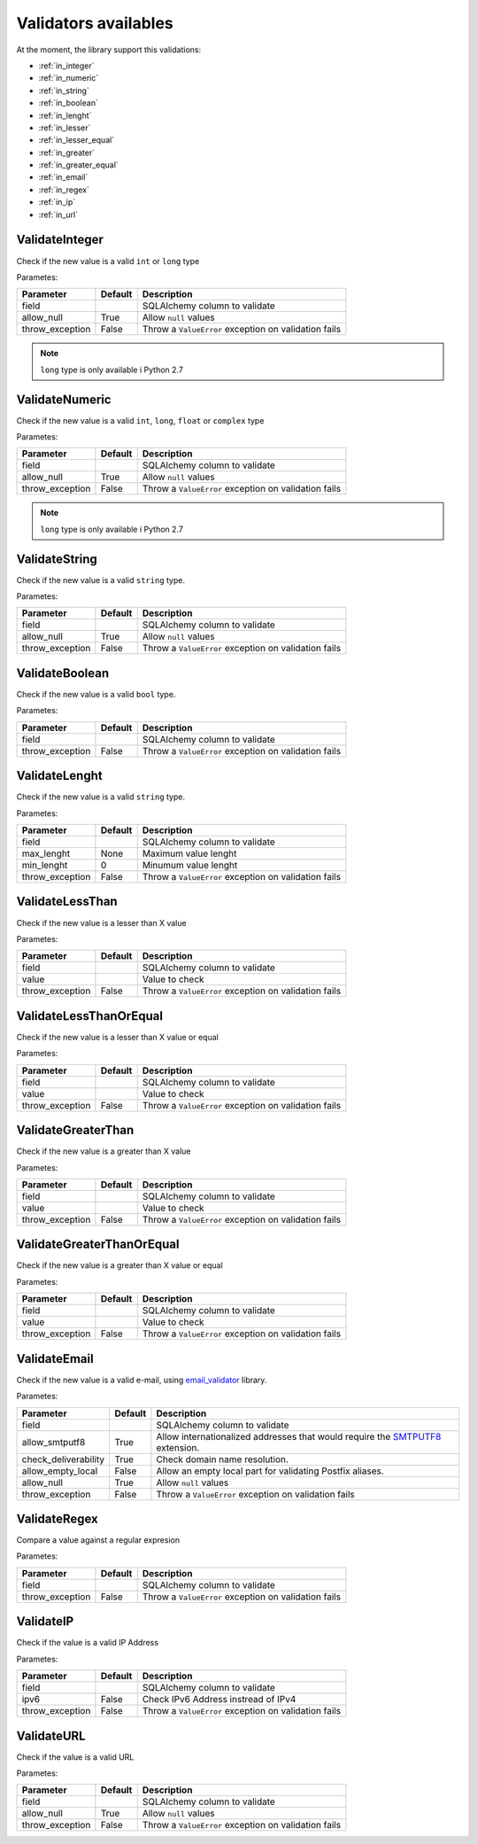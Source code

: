 Validators availables
=====================


At the moment, the library support this validations:

* :ref:`in_integer`
* :ref:`in_numeric`
* :ref:`in_string`
* :ref:`in_boolean`
* :ref:`in_lenght`
* :ref:`in_lesser`
* :ref:`in_lesser_equal`
* :ref:`in_greater`
* :ref:`in_greater_equal`
* :ref:`in_email`
* :ref:`in_regex`
* :ref:`in_ip`
* :ref:`in_url`



.. _in_integer:

ValidateInteger
---------------

Check if the new value is a valid ``int`` or ``long`` type

Parametes:

+-------------------------+-----------+-----------------------------------------------------------------+
| Parameter               | Default   | Description                                                     |
+=========================+===========+=================================================================+
| field                   |           | SQLAlchemy column to validate                                   |
+-------------------------+-----------+-----------------------------------------------------------------+
| allow_null              | True      | Allow ``null`` values                                           |
+-------------------------+-----------+-----------------------------------------------------------------+
| throw_exception         | False     | Throw a ``ValueError`` exception on validation fails            |
+-------------------------+-----------+-----------------------------------------------------------------+


.. note:: ``long`` type is only available i  Python 2.7


.. _in_numeric:

ValidateNumeric
---------------

Check if the new value is a valid ``int``, ``long``, ``float`` or ``complex`` type


Parametes:

+-------------------------+----------+-----------------------------------------------------------------+
| Parameter               | Default  | Description                                                     |
+=========================+==========+=================================================================+
| field                   |          | SQLAlchemy column to validate                                   |
+-------------------------+----------+-----------------------------------------------------------------+
| allow_null              | True     | Allow ``null`` values                                           |
+-------------------------+----------+-----------------------------------------------------------------+
| throw_exception         | False    | Throw a ``ValueError`` exception on validation fails            |
+-------------------------+----------+-----------------------------------------------------------------+


.. note:: ``long`` type is only available i  Python 2.7



.. _in_string:

ValidateString
--------------

Check if the new value is a valid ``string`` type.

Parametes:

+-------------------------+----------+-----------------------------------------------------------------+
| Parameter               | Default  | Description                                                     |
+=========================+==========+=================================================================+
| field                   |          | SQLAlchemy column to validate                                   |
+-------------------------+----------+-----------------------------------------------------------------+
| allow_null              | True     | Allow ``null`` values                                           |
+-------------------------+----------+-----------------------------------------------------------------+
| throw_exception         | False    | Throw a ``ValueError`` exception on validation fails            |
+-------------------------+----------+-----------------------------------------------------------------+



.. _in_boolean:

ValidateBoolean
---------------

Check if the new value is a valid ``bool`` type.

Parametes:

+-------------------------+----------+-----------------------------------------------------------------+
| Parameter               | Default  | Description                                                     |
+=========================+==========+=================================================================+
| field                   |          | SQLAlchemy column to validate                                   |
+-------------------------+----------+-----------------------------------------------------------------+
| throw_exception         | False    | Throw a ``ValueError`` exception on validation fails            |
+-------------------------+----------+-----------------------------------------------------------------+



.. _in_lenght:

ValidateLenght
--------------

Check if the new value is a valid ``string`` type.

Parametes:

+-------------------------+----------+-----------------------------------------------------------------+
| Parameter               | Default  | Description                                                     |
+=========================+==========+=================================================================+
| field                   |          | SQLAlchemy column to validate                                   |
+-------------------------+----------+-----------------------------------------------------------------+
| max_lenght              | None     | Maximum value lenght                                            |
+-------------------------+----------+-----------------------------------------------------------------+
| min_lenght              | 0        | Minumum value lenght                                            |
+-------------------------+----------+-----------------------------------------------------------------+
| throw_exception         | False    | Throw a ``ValueError`` exception on validation fails            |
+-------------------------+----------+-----------------------------------------------------------------+



.. in_lesser:

ValidateLessThan
----------------

Check if the new value is a lesser than X value

Parametes:

+-------------------------+----------+-----------------------------------------------------------------+
| Parameter               | Default  | Description                                                     |
+=========================+==========+=================================================================+
| field                   |          | SQLAlchemy column to validate                                   |
+-------------------------+----------+-----------------------------------------------------------------+
| value                   |          | Value to check                                                  |
+-------------------------+----------+-----------------------------------------------------------------+
| throw_exception         | False    | Throw a ``ValueError`` exception on validation fails            |
+-------------------------+----------+-----------------------------------------------------------------+


.. in_lesser_equal:

ValidateLessThanOrEqual
-----------------------

Check if the new value is a lesser than X value or equal

Parametes:

+-------------------------+----------+-----------------------------------------------------------------+
| Parameter               | Default  | Description                                                     |
+=========================+==========+=================================================================+
| field                   |          | SQLAlchemy column to validate                                   |
+-------------------------+----------+-----------------------------------------------------------------+
| value                   |          | Value to check                                                  |
+-------------------------+----------+-----------------------------------------------------------------+
| throw_exception         | False    | Throw a ``ValueError`` exception on validation fails            |
+-------------------------+----------+-----------------------------------------------------------------+

.. in_greater:

ValidateGreaterThan
-------------------

Check if the new value is a greater than X value

Parametes:

+-------------------------+----------+-----------------------------------------------------------------+
| Parameter               | Default  | Description                                                     |
+=========================+==========+=================================================================+
| field                   |          | SQLAlchemy column to validate                                   |
+-------------------------+----------+-----------------------------------------------------------------+
| value                   |          | Value to check                                                  |
+-------------------------+----------+-----------------------------------------------------------------+
| throw_exception         | False    | Throw a ``ValueError`` exception on validation fails            |
+-------------------------+----------+-----------------------------------------------------------------+


.. in_greater_equal:

ValidateGreaterThanOrEqual
--------------------------

Check if the new value is a greater than X value or equal

Parametes:

+-------------------------+----------+-----------------------------------------------------------------+
| Parameter               | Default  | Description                                                     |
+=========================+==========+=================================================================+
| field                   |          | SQLAlchemy column to validate                                   |
+-------------------------+----------+-----------------------------------------------------------------+
| value                   |          | Value to check                                                  |
+-------------------------+----------+-----------------------------------------------------------------+
| throw_exception         | False    | Throw a ``ValueError`` exception on validation fails            |
+-------------------------+----------+-----------------------------------------------------------------+



.. in_in_email:

ValidateEmail
-------------

Check if the new value is a valid e-mail, using email_validator_ library.

Parametes:

+-------------------------+----------+--------------------------------------------------------------------------------+
| Parameter               | Default  | Description                                                                    |
+=========================+==========+================================================================================+
| field                   |          | SQLAlchemy column to validate                                                  |
+-------------------------+----------+--------------------------------------------------------------------------------+
| allow_smtputf8          | True     | Allow internationalized addresses that would require the SMTPUTF8_ extension.  |
+-------------------------+----------+--------------------------------------------------------------------------------+
| check_deliverability    | True     | Check domain name resolution.                                                  |
+-------------------------+----------+--------------------------------------------------------------------------------+
| allow_empty_local       | False    | Allow an empty local part for validating Postfix aliases.                      |
+-------------------------+----------+--------------------------------------------------------------------------------+
| allow_null              | True     | Allow ``null`` values                                                          |
+-------------------------+----------+--------------------------------------------------------------------------------+
| throw_exception         | False    | Throw a ``ValueError`` exception on validation fails                           |
+-------------------------+----------+--------------------------------------------------------------------------------+




.. in_regex:

ValidateRegex
-------------

Compare a value against a regular expresion

Parametes:

+-------------------------+-----------+-----------------------------------------------------------------+
| Parameter               | Default   | Description                                                     |
+=========================+===========+=================================================================+
| field                   |           | SQLAlchemy column to validate                                   |
+-------------------------+-----------+-----------------------------------------------------------------+
| throw_exception         | False     | Throw a ``ValueError`` exception on validation fails            |
+-------------------------+-----------+-----------------------------------------------------------------+



.. in_ip:

ValidateIP
----------

Check if the value is a valid IP Address

Parametes:

+-------------------------+-----------+-----------------------------------------------------------------+
| Parameter               | Default   | Description                                                     |
+=========================+===========+=================================================================+
| field                   |           | SQLAlchemy column to validate                                   |
+-------------------------+-----------+-----------------------------------------------------------------+
| ipv6                    | False     | Check IPv6 Address instread of IPv4                             |
+-------------------------+-----------+-----------------------------------------------------------------+
| throw_exception         | False     | Throw a ``ValueError`` exception on validation fails            |
+-------------------------+-----------+-----------------------------------------------------------------+


.. in_url:

ValidateURL
-----------

Check if the value is a valid URL

Parametes:

+-------------------------+-----------+-----------------------------------------------------------------+
| Parameter               | Default   | Description                                                     |
+=========================+===========+=================================================================+
| field                   |           | SQLAlchemy column to validate                                   |
+-------------------------+-----------+-----------------------------------------------------------------+
| allow_null              | True      | Allow ``null`` values                                           |
+-------------------------+-----------+-----------------------------------------------------------------+
| throw_exception         | False     | Throw a ``ValueError`` exception on validation fails            |
+-------------------------+-----------+-----------------------------------------------------------------+



.. _email_validator: https://github.com/JoshData/python-email-validator
.. _SMTPUTF8: https://tools.ietf.org/html/rfc6531
